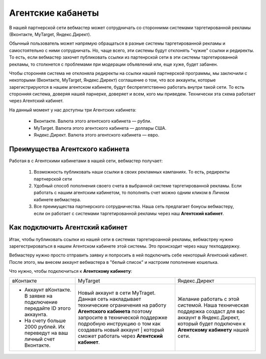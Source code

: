 ==================
Агентские кабанеты
==================

В нашей партнерской сети вебмастер может сотрудничать со сторонними системами таргетированной рекламы (Вконтакте, MyTarget, Яндекс.Директ).
 
Обычный пользователь может напрямую обращаться в разные системы таргетированной рекламы и самостоятельно с ними сотрудничать. Но, чаще всего, эти системы будут отклонять "чужие" ссылки и редиректы. То есть, если вебмастер захочет публиковать ссылки из партенрской сети в эти системы таргетированной рекламы, то столкнется с проблемами при модерации объявлений или, еще хуже, будет забанен.

Чтобы сторонняя система не отклоняла редиректы на ссылки нашей партнерской программы, мы заключили с некоторыми (Вконтакте, MyTarget, Яндекс.Директ) соглашение о том, что все аккаунты, которые зарегистрируются в нашем агентском кабинете, будут беспрепятственно работать внутри такой сети. То есть сторонняя система, доверяя нашей парнерке, доверяет и всем, кого мы приведем. Технически эта схема работает через Агентский кабинет. 

На данный момент у нас доступны три Агентских кабинета:

    * Вконтакте. Валюта этого агентского кабинета — рубли.
    * MyTarget. Валюта этого агентского кабинета — доллары США.
    * Яндекс.Директ. Валюта этого агентского кабинета — евро.

********************************
Преимущества Агентского кабинета
********************************

Работая в с Агентскими кабинетами в нашей сети, вебмастер получает:

    #. Возможность публиковать наши ссылки в своих рекламных кампаниях. То есть, редиректы партнерской сети 

    #. Удобный способ пополнения своего счета в выбранной системе таргетированной рекламы. Если работать с нашим агентским кабинетом, то пополнять счет можно одним кликом в Личном кабинете вебмастера.

    #. Все преимущества партнерского сотрудничества. Наша сеть предлагает бонусы вебмастеру, если он работает с системами таргетированной рекламы через наш **Агентский кабинет**.

********************************
Как подключить Агентский кабинет
********************************

Итак, чтобы публиковать ссылки из нашей сети в системах таргетироанной рекламы, вебмастреу нужно зарегестрироваться в нашем Агентском кабинете этой системы. Это происходит через нашу техподдержку.

Вебмастеру нужно просто отправить заявку и попросить в ней подключить себе некоторый Агентский кабинет. После этого, мы внесем аккаунт вебмастера в "белый список" и настроим пополнение кошелька.

Что нужно, чтобы подключиться к **Агентскому кабинету**:

+---------------------------------------------------------------------------+--------------------------------------------------------------------------------------------------------------------------------------------------------------------------------------------------------------------------------------------+-----------------------------------------------------------------------------------------------------------------------------------+
| вКонтакте                                                                 | MyTarget                                                                                                                                                                                                                                   | Яндекс.Директ                                                                                                                     |
+---------------------------------------------------------------------------+--------------------------------------------------------------------------------------------------------------------------------------------------------------------------------------------------------------------------------------------+-----------------------------------------------------------------------------------------------------------------------------------+
| * Аккаунт вКонтакте. В заявке на подключение передайте ID этого аккаунта. | Новый аккаунт в сети MyTraget.                                                                                                                                                                                                             | Желание работать с этой системой.                                                                                                 |
| * На счету больше 2000 рублей. Их переведут на ваш личный счет Вконтакте. | Данная сеть накладывает технические ограничения на работу **Агентского кабинета** поэтому запросите в технической поддержке подробную инструкцию о том как создавать новый аккаунт | который сможет работать через **Агентский кабинет**.  | Наша техническая поддержка создаст для вас аккаунт в Яндекс.Директ, который будет подключен к **Агентскому кабинету** нашей сети. |
+---------------------------------------------------------------------------+--------------------------------------------------------------------------------------------------------------------------------------------------------------------------------------------------------------------------------------------+-----------------------------------------------------------------------------------------------------------------------------------+
